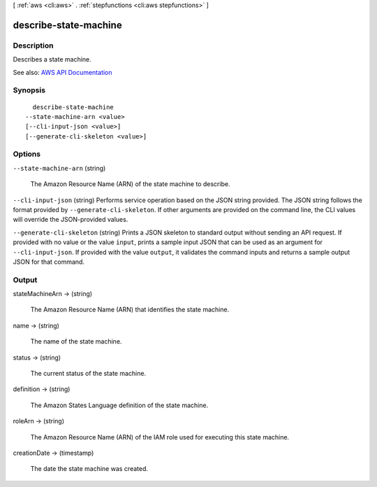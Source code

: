 [ :ref:`aws <cli:aws>` . :ref:`stepfunctions <cli:aws stepfunctions>` ]

.. _cli:aws stepfunctions describe-state-machine:


**********************
describe-state-machine
**********************



===========
Description
===========



Describes a state machine.



See also: `AWS API Documentation <https://docs.aws.amazon.com/goto/WebAPI/states-2016-11-23/DescribeStateMachine>`_


========
Synopsis
========

::

    describe-state-machine
  --state-machine-arn <value>
  [--cli-input-json <value>]
  [--generate-cli-skeleton <value>]




=======
Options
=======

``--state-machine-arn`` (string)


  The Amazon Resource Name (ARN) of the state machine to describe.

  

``--cli-input-json`` (string)
Performs service operation based on the JSON string provided. The JSON string follows the format provided by ``--generate-cli-skeleton``. If other arguments are provided on the command line, the CLI values will override the JSON-provided values.

``--generate-cli-skeleton`` (string)
Prints a JSON skeleton to standard output without sending an API request. If provided with no value or the value ``input``, prints a sample input JSON that can be used as an argument for ``--cli-input-json``. If provided with the value ``output``, it validates the command inputs and returns a sample output JSON for that command.



======
Output
======

stateMachineArn -> (string)

  

  The Amazon Resource Name (ARN) that identifies the state machine.

  

  

name -> (string)

  

  The name of the state machine.

  

  

status -> (string)

  

  The current status of the state machine.

  

  

definition -> (string)

  

  The Amazon States Language definition of the state machine.

  

  

roleArn -> (string)

  

  The Amazon Resource Name (ARN) of the IAM role used for executing this state machine.

  

  

creationDate -> (timestamp)

  

  The date the state machine was created.

  

  

